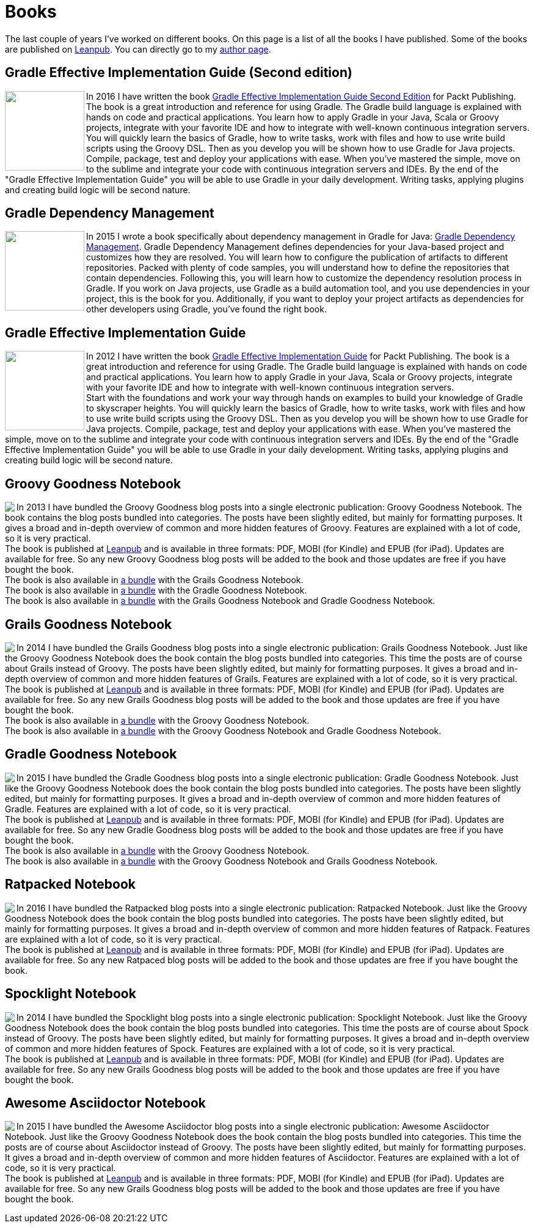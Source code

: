 = Books
:jbake-type: page
:imagesdir: ../images
:idprefix:

The last couple of years I've worked on different books. On this page is a list of all the books I have published. Some of the books are published on http://www.leanpub.com[Leanpub]. You can directly go to my https://leanpub.com/u/mrhaki[author page].

== Gradle Effective Implementation Guide (Second edition)

pass:[<a href="https://www.packtpub.com/web-development/gradle-effective-implementations-guide-second-edition"><img align="left" class="photo" width="130" border="0" src="https://d255esdrn735hr.cloudfront.net/sites/default/files/imagecache/ppv4_main_book_cover/4974OS_3796_Gradle%20Effective%20Implementations%20Guide,%20Second%20Edition.jpg" /></a>]In 2016 I have written the book
pass:[<a href="https://www.packtpub.com/web-development/gradle-effective-implementations-guide-second-edition">Gradle Effective Implementation Guide Second Edition</a>]
for Packt Publishing.
The book is a great introduction and reference for using Gradle.
The Gradle build language is explained with hands on code and practical applications.
You learn how to apply Gradle in your Java, Scala or Groovy projects, integrate with your favorite
IDE and how to integrate with well-known continuous integration servers. +
You will quickly learn the basics of Gradle, how to write tasks, work with files and how to use write build scripts using the Groovy DSL. Then as you develop you will be shown how to use Gradle for Java projects. Compile, package, test and deploy your applications with ease. When you’ve mastered the simple, move on to the sublime and integrate your code with continuous integration servers and IDEs. By the end of the "Gradle Effective Implementation Guide" you will be able to use Gradle in your daily development. Writing tasks, applying plugins and creating build logic will be second nature.


== Gradle Dependency Management

pass:[<a href="https://www.packtpub.com/application-development/gradle-dependency-management"><img border="0" align="left" class="photo" width="130" src="https://d255esdrn735hr.cloudfront.net/sites/default/files/imagecache/ppv4_main_book_cover/4974OS_3796_Gradle%20Effective%20Implementations%20Guide,%20Second%20Edition.jpg" ></a>]In 2015 I wrote a book specifically about dependency management in Gradle for Java:
pass:[<a href="https://www.packtpub.com/application-development/gradle-dependency-management">Gradle Dependency Management</a>].
Gradle Dependency Management defines dependencies for your Java-based project and customizes how they are resolved. You will learn how to configure the publication of artifacts to different repositories. Packed with plenty of code samples, you will understand how to define the repositories that contain dependencies. Following this, you will learn how to customize the dependency resolution process in Gradle.
If you work on Java projects, use Gradle as a build automation tool, and you use dependencies in your project, this is the book for you. Additionally, if you want to deploy your project artifacts as dependencies for other developers using Gradle, you've found the right book.


== Gradle Effective Implementation Guide

pass:[<a href="https://www.packtpub.com/application-development/gradle-effective-implementation-guide"><img align="left" class="photo" width="130" border="0" src="https://d1ldz4te4covpm.cloudfront.net/sites/default/files/imagecache/ppv4_main_book_cover/8109OS_mockupcover_normal.jpg" /></a>]In 2012 I have written the book
pass:[<a href="https://www.packtpub.com/application-development/gradle-effective-implementation-guide">Gradle Effective Implementation Guide</a>]
for Packt Publishing.
The book is a great introduction and reference for using Gradle.
The Gradle build language is explained with hands on code and practical applications.
You learn how to apply Gradle in your Java, Scala or Groovy projects, integrate with your favorite
IDE and how to integrate with well-known continuous integration servers. +
Start with the foundations and work your way through hands on examples to build your knowledge of Gradle to skyscraper heights. You will quickly learn the basics of Gradle, how to write tasks, work with files and how to use write build scripts using the Groovy DSL. Then as you develop you will be shown how to use Gradle for Java projects. Compile, package, test and deploy your applications with ease. When you’ve mastered the simple, move on to the sublime and integrate your code with continuous integration servers and IDEs. By the end of the "Gradle Effective Implementation Guide" you will be able to use Gradle in your daily development. Writing tasks, applying plugins and creating build logic will be second nature.

== Groovy Goodness Notebook

pass:[<a href="http://www.leanpub.com/groovy-goodness-notebook"><img align="left" class="photo" src="http://titlepages.leanpub.com/groovy-goodness-notebook/small" /></a>] In 2013 I have bundled the Groovy Goodness blog posts into a single electronic publication: Groovy Goodness Notebook. The book contains the blog posts bundled into categories. The posts have been slightly edited, but mainly for formatting purposes. It gives a broad and in-depth overview of common and more hidden features of Groovy. Features are explained with a lot of code, so it is very practical. +
The book is published at https://leanpub.com/u/mrhaki[Leanpub] and is available in three formats: PDF, MOBI (for Kindle) and EPUB (for iPad). Updates are available for free. So any new Groovy Goodness blog posts will be added to the book and those updates are free if you have bought the book. +
The book is also available in https://leanpub.com/b/groovygrails-goodness-notebooks[a bundle] with the Grails Goodness Notebook. +
The book is also available in https://leanpub.com/b/groovyandgradlegoodnessnotebooks[a bundle] with the Gradle Goodness Notebook. +
The book is also available in https://leanpub.com/b/groovygrailsgradlegoodnessnotebooks[a bundle] with the Grails Goodness Notebook and Gradle Goodness Notebook.


== Grails Goodness Notebook

pass:[<a href="http://www.leanpub.com/grails-goodness-notebook"><img align="left" class="photo" src="http://titlepages.leanpub.com/grails-goodness-notebook/small" /></a>] In 2014 I have bundled the Grails Goodness blog posts into a single electronic publication: Grails Goodness Notebook. Just like the Groovy Goodness Notebook does the book contain the blog posts bundled into categories. This time the posts are of course about Grails instead of Groovy. The posts have been slightly edited, but mainly for formatting purposes. It gives a broad and in-depth overview of common and more hidden features of Grails. Features are explained with a lot of code, so it is very practical. +
The book is published at https://leanpub.com/u/mrhaki[Leanpub] and is available in three formats: PDF, MOBI (for Kindle) and EPUB (for iPad). Updates are available for free. So any new Grails Goodness blog posts will be added to the book and those updates are free if you have bought the book. +
The book is also available in https://leanpub.com/b/groovygrails-goodness-notebooks[a bundle] with the Groovy Goodness Notebook. +
The book is also available in https://leanpub.com/b/groovygrailsgradlegoodnessnotebooks[a bundle] with the Groovy Goodness Notebook and Gradle Goodness Notebook.

== Gradle Goodness Notebook

pass:[<a href="http://www.leanpub.com/gradle-goodness-notebook"><img align="left" class="photo" src="http://titlepages.leanpub.com/gradle-goodness-notebook/small" /></a>] In 2015 I have bundled the Gradle Goodness blog posts into a single electronic publication: Gradle Goodness Notebook. Just like the Groovy Goodness Notebook does the book contain the blog posts bundled into categories. The posts have been slightly edited, but mainly for formatting purposes. It gives a broad and in-depth overview of common and more hidden features of Gradle. Features are explained with a lot of code, so it is very practical. +
The book is published at https://leanpub.com/u/mrhaki[Leanpub] and is available in three formats: PDF, MOBI (for Kindle) and EPUB (for iPad). Updates are available for free. So any new Gradle Goodness blog posts will be added to the book and those updates are free if you have bought the book. +
The book is also available in https://leanpub.com/b/groovyandgradlegoodnessnotebooks[a bundle] with the Groovy Goodness Notebook. +
The book is also available in https://leanpub.com/b/groovygrailsgradlegoodnessnotebooks[a bundle] with the Groovy Goodness Notebook and Grails Goodness Notebook.

== Ratpacked Notebook

pass:[<a href="http://www.leanpub.com/ratpacked-notebook"><img align="left" class="photo" src="http://titlepages.leanpub.com/ratpacked-notebook/small" /></a>] In 2016 I have bundled the Ratpacked blog posts into a single electronic publication: Ratpacked Notebook. Just like the Groovy Goodness Notebook does the book contain the blog posts bundled into categories. The posts have been slightly edited, but mainly for formatting purposes. It gives a broad and in-depth overview of common and more hidden features of Ratpack. Features are explained with a lot of code, so it is very practical. +
The book is published at https://leanpub.com/u/mrhaki[Leanpub] and is available in three formats: PDF, MOBI (for Kindle) and EPUB (for iPad). Updates are available for free. So any new Ratpaced blog posts will be added to the book and those updates are free if you have bought the book.

== Spocklight Notebook

pass:[<a href="https://www.leanpub.com/spockframeworknotebook"><img align="left" class="photo" src="http://titlepages.leanpub.com/spockframeworknotebook/small" /></a>] In 2014 I have bundled the Spocklight blog posts into a single electronic publication: Spocklight Notebook. Just like the Groovy Goodness Notebook does the book contain the blog posts bundled into categories. This time the posts are of course about Spock instead of Groovy. The posts have been slightly edited, but mainly for formatting purposes. It gives a broad and in-depth overview of common and more hidden features of Spock. Features are explained with a lot of code, so it is very practical. +
The book is published at https://leanpub.com/u/mrhaki[Leanpub] and is available in three formats: PDF, MOBI (for Kindle) and EPUB (for iPad). Updates are available for free. So any new Grails Goodness blog posts will be added to the book and those updates are free if you have bought the book.

== Awesome Asciidoctor Notebook

pass:[<a href="http://www.leanpub.com/awesomeasciidoctornotebook"><img align="left" class="photo" src="http://titlepages.leanpub.com/awesomeasciidoctornotebook/small" /></a>] In 2015 I have bundled the Awesome Asciidoctor blog posts into a single electronic publication: Awesome Asciidoctor Notebook. Just like the Groovy Goodness Notebook does the book contain the blog posts bundled into categories. This time the posts are of course about Asciidoctor instead of Groovy. The posts have been slightly edited, but mainly for formatting purposes. It gives a broad and in-depth overview of common and more hidden features of Asciidoctor. Features are explained with a lot of code, so it is very practical. +
The book is published at https://leanpub.com/u/mrhaki[Leanpub] and is available in three formats: PDF, MOBI (for Kindle) and EPUB (for iPad). Updates are available for free. So any new Grails Goodness blog posts will be added to the book and those updates are free if you have bought the book.
